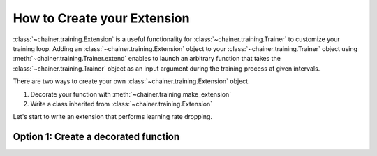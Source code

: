 How to Create your Extension
--------------------------

:class:`~chainer.training.Extension` is a useful functionality for
:class:`~chainer.training.Trainer` to customize your training loop. Adding an
:class:`~chainer.training.Extension` object to your
:class:`~chainer.training.Trainer` object using
:meth:`~chainer.training.Trainer.extend` enables to launch an arbitrary
function that takes the :class:`~chainer.training.Trainer` object as an input
argument during the training process at given intervals.

There are two ways to create your own :class:`~chainer.training.Extension`
object.

1. Decorate your function with :meth:`~chainer.training.make_extension`
2. Write a class inherited from :class:`~chainer.training.Extension`

Let's start to write an extension that performs learning rate dropping.

Option 1: Create a decorated function
````````````````````````````````````````````````````````````````````````````

.. doctest::

    @chainer.training.make_extension(trigger=(1000, 'iteration')):
    def learning_rate_dropping(trainer):
        trainer.updater.get_optimizer('main').lr *= 0.1

    trainer.extend(learning_rate_dropping)
